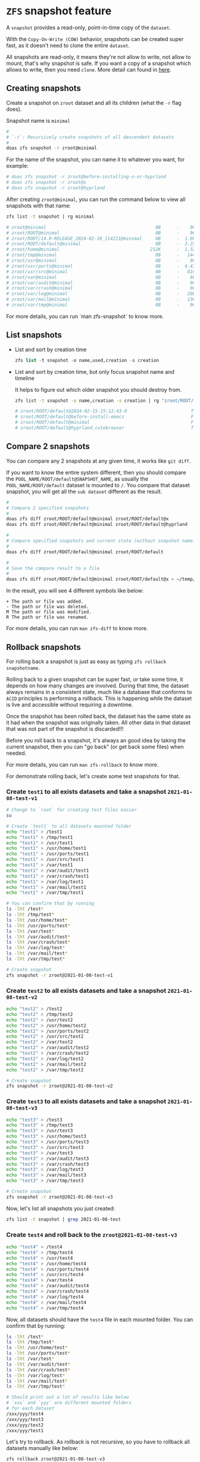* =ZFS= snapshot feature

A =snapshot= provides a read-only, point-in-time copy of the =dataset=. 

With the =Copy-On-Write (COW)= behavior, snapshots can be created super fast, as it doesn't need to clone the entire =dataset=.

All snapshots are read-only, it means they're not allow to write, not allow to mount, that's why snapshot is safe. If you want a copy of a snapshot which allows to write, then you need =clone=. More detail can found in [[https://www.freebsd.org/doc/handbook/zfs-zfs.html#zfs-zfs-snapshot][here]].


** Creating snapshots

Create a snapshot on =zroot= dataset and all its children (what the =-r= flag does).

Snapshot name is =minimal=

#+BEGIN_SRC bash
  #
  # `-r`: Recursively create snapshots of all descendent datasets
  #
  doas zfs snapshot -r zroot@minimal
#+END_SRC

For the name of the snapshot, you can name it to whatever you want, for example:

#+BEGIN_SRC bash
  # doas zfs snapshot -r zroot@before-installing-x-or-hyprland
  # doas zfs snapshot -r zroot@x
  # doas zfs snapshot -r zroot@hyprland
#+END_SRC

After creating =zroot@minimal=, you can run the command below to view all snapshots with that name:

#+BEGIN_SRC bash
  zfs list -t snapshot | rg minimal

  # zroot@minimal                                         0B      -    96K  -
  # zroot/ROOT@minimal                                    0B      -    96K  -
  # zroot/ROOT/14.0-RELEASE_2024-02-10_114211@minimal     0B      -  1.00G  -
  # zroot/ROOT/default@minimal                            0B      -  3.25G  -
  # zroot/home@minimal                                  212K      -  1.32G  -
  # zroot/tmp@minimal                                     0B      -   144K  -
  # zroot/usr@minimal                                     0B      -    96K  -
  # zroot/usr/ports@minimal                               0B      -  4.43G  -
  # zroot/usr/src@minimal                                 0B      -   816M  -
  # zroot/var@minimal                                     0B      -    96K  -
  # zroot/var/audit@minimal                               0B      -    96K  -
  # zroot/var/crash@minimal                               0B      -    96K  -
  # zroot/var/log@minimal                                 0B      -   208K  -
  # zroot/var/mail@minimal                                0B      -   136K  -
  # zroot/var/tmp@minimal                                 0B      -    96K  -
#+END_SRC

For more details, you can run `man zfs-snapshot` to know more.


** List snapshots

- List and sort by creation time

  #+BEGIN_SRC emacs-lisp
    zfs list -t snapshot -o name,used,creation -s creation
  #+END_SRC

  
- List and sort by creation time, but only focus snapshot name and timeline

  It helps to figure out which older snapshot you should destroy from.

  #+BEGIN_SRC bash
    zfs list -t snapshot -o name,creation -s creation | rg "zroot/ROOT/default@"

    # zroot/ROOT/default@2024-02-15-15:12:43-0                        Thu Feb 15 15:12 2024
    # zroot/ROOT/default@before-install-emacs                         Fri Feb 16 16:18 2024
    # zroot/ROOT/default@minimal                                      Fri Feb 16 17:09 2024
    # zroot/ROOT/default@hyprland_cutebrowser                         Tue Feb 20 17:48 2024
  #+END_SRC
  

** Compare 2 snapshots

You can compare any 2 snapshots at any given time, it works like =git diff=.

If you want to know the entire system different, then you should compare the =POOL_NAME/ROOT/default@SNAPSHOT_NAME=, as usually the =POOL_NAME/ROOT/default= dataset is mounted to =/=. You compare that dataset snapshot, you will get all the =sub dataset= different as the result.

#+BEGIN_SRC bash
  #
  # Compare 2 specified snapshots
  #
  doas zfs diff zroot/ROOT/default@minimal zroot/ROOT/default@x
  doas zfs diff zroot/ROOT/default@minimal zroot/ROOT/default@hyprland

  #
  # Compare specified snapshots and current state (without snapshot name)
  #
  doas zfs diff zroot/ROOT/default@minimal zroot/ROOT/default

  #
  # Save the compare result to a file
  #
  doas zfs diff zroot/ROOT/default@minimal zroot/ROOT/default@x > ~/temp/snapshot-diff.txt
#+END_SRC

In the result, you will see 4 different symbols like below:

#+BEGIN_SRC text
  +	The path or file was added.
  -	The path or file was deleted.
  M	The path or file was modified.
  R	The path or file was renamed.
#+END_SRC

For more details, you can run =man zfs-diff= to know more.


** Rollback snapshots

For rolling back a snapshot is just as easy as typing =zfs rollback snapshotname=. 

Rolling back to a given snapshot can be super fast, or take some time, it depends on how many changes are involved. During that time, the dataset always remains in a consistent state, much like a database that conforms to =ACID= principles is performing a rollback. This is happening while the dataset is live and accessible without requiring a downtime.

Once the snapshot has been rolled back, the dataset has the same state as it had when the snapshot was originally taken. All other data in that dataset that was not part of the snapshot is discarded!!!

Before you roll back to a snapshot, it's always an good idea by taking the current snapshot, then you can "go back" (or get back some files) when needed.

For more details, you can run =man zfs-rollback= to know more.

For demonstrate rolling back, let's create some test snapshots for that.

*** Create =test1= to all exists datasets and take a snapshot =2021-01-08-test-v1=

#+BEGIN_SRC bash
  # Change to `root` for creating test files easier
  su

  # Create `test1` to all datasets mounted folder
  echo "test1" > /test1
  echo "test1" > /tmp/test1
  echo "test1" > /usr/test1
  echo "test1" > /usr/home/test1
  echo "test1" > /usr/ports/test1
  echo "test1" > /usr/src/test1
  echo "test1" > /var/test1
  echo "test1" > /var/audit/test1
  echo "test1" > /var/crash/test1
  echo "test1" > /var/log/test1
  echo "test1" > /var/mail/test1
  echo "test1" > /var/tmp/test1

  # You can confirm that by running
  ls -lht /test*
  ls -lht /tmp/test*
  ls -lht /usr/home/test*
  ls -lht /usr/ports/test*
  ls -lht /var/test*
  ls -lht /var/audit/test*
  ls -lht /var/crash/test*
  ls -lht /var/log/test*
  ls -lht /var/mail/test*
  ls -lht /var/tmp/test*

  # Create snapshot
  zfs snapshot -r zroot@2021-01-08-test-v1
#+END_SRC


*** Create =test2= to all exists datasets and take a snapshot =2021-01-08-test-v2=

#+BEGIN_SRC bash
  echo "test2" > /test2
  echo "test2" > /tmp/test2
  echo "test2" > /usr/test2
  echo "test2" > /usr/home/test2
  echo "test2" > /usr/ports/test2
  echo "test2" > /usr/src/test2
  echo "test2" > /var/test2
  echo "test2" > /var/audit/test2
  echo "test2" > /var/crash/test2
  echo "test2" > /var/log/test2
  echo "test2" > /var/mail/test2
  echo "test2" > /var/tmp/test2

  # Create snapshot
  zfs snapshot -r zroot@2021-01-08-test-v2
#+END_SRC


*** Create =test3= to all exists datasets and take a snapshot =2021-01-08-test-v3=

#+BEGIN_SRC bash
  echo "test3" > /test3
  echo "test3" > /tmp/test3
  echo "test3" > /usr/test3
  echo "test3" > /usr/home/test3
  echo "test3" > /usr/ports/test3
  echo "test3" > /usr/src/test3
  echo "test3" > /var/test3
  echo "test3" > /var/audit/test3
  echo "test3" > /var/crash/test3
  echo "test3" > /var/log/test3
  echo "test3" > /var/mail/test3
  echo "test3" > /var/tmp/test3

  # Create snapshot
  zfs snapshot -r zroot@2021-01-08-test-v3
#+END_SRC

Now, let's list all snapshots you just created:

#+BEGIN_SRC bash
  zfs list -t snapshot | grep 2021-01-08-test
#+END_SRC


*** Create =test4= and roll back to the =zroot@2021-01-08-test-v3=

#+BEGIN_SRC bash
  echo "test4" > /test4
  echo "test4" > /tmp/test4
  echo "test4" > /usr/test4
  echo "test4" > /usr/home/test4
  echo "test4" > /usr/ports/test4
  echo "test4" > /usr/src/test4
  echo "test4" > /var/test4
  echo "test4" > /var/audit/test4
  echo "test4" > /var/crash/test4
  echo "test4" > /var/log/test4
  echo "test4" > /var/mail/test4
  echo "test4" > /var/tmp/test4
#+END_SRC

Now, all datasets should have the =test4= file in each mounted folder. You can confirm that by running:

#+BEGIN_SRC bash
  ls -lht /test*
  ls -lht /tmp/test*
  ls -lht /usr/home/test*
  ls -lht /usr/ports/test*
  ls -lht /var/test*
  ls -lht /var/audit/test*
  ls -lht /var/crash/test*
  ls -lht /var/log/test*
  ls -lht /var/mail/test*
  ls -lht /var/tmp/test*

  # Should print out a lot of results like below
  # `xxx` and `yyy` are different mounted folders
  # for each dataset
  /xxx/yyy/test4
  /xxx/yyy/test3
  /xxx/yyy/test2
  /xxx/yyy/test1
#+END_SRC

Let's try to rollback. As rollback is not recursive, so you have to rollback all datasets manually like below:

#+BEGIN_SRC bash
  zfs rollback zroot@2021-01-08-test-v3
  zfs rollback zroot/ROOT@2021-01-08-test-v3
  zfs rollback zroot/ROOT/default@2021-01-08-test-v3
  zfs rollback zroot/tmp@2021-01-08-test-v3
  zfs rollback zroot/usr@2021-01-08-test-v3
  zfs rollback zroot/usr/home@2021-01-08-test-v3
  zfs rollback zroot/usr/ports@2021-01-08-test-v3
  zfs rollback zroot/usr/src@2021-01-08-test-v3
  zfs rollback zroot/var@2021-01-08-test-v3
  zfs rollback zroot/var/audit@2021-01-08-test-v3
  zfs rollback zroot/var/crash@2021-01-08-test-v3
  zfs rollback zroot/var/log@2021-01-08-test-v3
  zfs rollback zroot/var/mail@2021-01-08-test-v3
  zfs rollback zroot/var/tmp@2021-01-08-test-v3
#+END_SRC

After that, run the =ls= commands above again, all =test4= should be disappeared.


*** Let's rollback to `zroot@2021-01-08-test-v1`

If you run =zfs rollback zroot@2021-01-08-test-v1=, it will fail. That's because you're trying to rollback over more than 1 earlier snapshot which means all the middle snapshots have to be destroyed !!!

The correct way to rollback is add the =-r= flag like below:

#+BEGIN_SRC bash
  zfs rollback -r zroot@2021-01-08-test-v1
  zfs rollback -r zroot/ROOT@2021-01-08-test-v1
  zfs rollback -r zroot/ROOT/default@2021-01-08-test-v1
  zfs rollback -r zroot/tmp@2021-01-08-test-v1
  zfs rollback -r zroot/usr@2021-01-08-test-v1
  zfs rollback -r zroot/usr/home@2021-01-08-test-v1
  zfs rollback -r zroot/usr/ports@2021-01-08-test-v1
  zfs rollback -r zroot/usr/src@2021-01-08-test-v1
  zfs rollback -r zroot/var@2021-01-08-test-v1
  zfs rollback -r zroot/var/audit@2021-01-08-test-v1
  zfs rollback -r zroot/var/crash@2021-01-08-test-v1
  zfs rollback -r zroot/var/log@2021-01-08-test-v1
  zfs rollback -r zroot/var/mail@2021-01-08-test-v1
  zfs rollback -r zroot/var/tmp@2021-01-08-test-v1
#+END_SRC

After that, run the =ls= commands above again, all =test4, test3, test2= should gone.


*** Restore some files from the particular snapshot without rollback

Sometimes, you just want to copy some changed/missing files from the specified snapshot. In that case, you don't need to rollback the entire snapshot.

All snapshots are located in the =MOUNTPOINT/.zfs/snapshot/SNAPSHOT_NAME= folder.

#+BEGIN_SRC bash
  # `zroot/usr/home` dataset mounted foler
  ll /usr/home/.zfs/snapshot/
  total 4
  drwxr-xr-x  3 root  wheel     3B Jan  6 08:42 2021-01-08/
  drwxr-xr-x  3 root  wheel     4B Jan  8 17:34 2021-01-08-test-v1/
  drwxr-xr-x  3 root  wheel     5B Jan  8 17:53 2021-01-08-test-v2/
  drwxr-xr-x  3 root  wheel     6B Jan  8 17:58 2021-01-08-test-v3/
  drwxr-xr-x  3 root  wheel     3B Jan  6 08:42 2021-01-08-v2/
  drwxr-xr-x  3 root  wheel     3B Jan  6 08:42 all_ready/
  drwxr-xr-x  3 root  wheel     3B Jan  6 08:42 i3_done/

  # `zroot/ROOT/default` dataset mounted foler
  ll /.zfs/snapshot/
  total 60
  drwxr-xr-x  19 root  wheel    25B Jan  8 14:22 2021-01-08/
  drwxr-xr-x  19 root  wheel    26B Jan  8 17:33 2021-01-08-test-v1/
  drwxr-xr-x  19 root  wheel    27B Jan  8 17:53 2021-01-08-test-v2/
  drwxr-xr-x  19 root  wheel    28B Jan  8 17:58 2021-01-08-test-v3/
  drwxr-xr-x  19 root  wheel    25B Jan  8 16:58 2021-01-08-v2/
  drwxr-xr-x  19 root  wheel    25B Jan  6 11:52 all_ready/
  drwxr-xr-x  19 root  wheel    25B Jan  6 10:48 i3_done/
#+END_SRC

So, you can copy any files you want from the =.zfs/snapshot/SNAPSHOT_NAME/=. After that, better to take another snapshot if want that moment is rollbackable.


** Delete the older snapshots

When creating many snapshots, it does take some disk spaces. So you can remove some of them to save some spaces. Even only keep the latest snapshot and that's fine.

_Before doing this, you better to reboot and login with =root= and DO NOT start =X=._

First, list all snapshot names by running:

#+BEGIN_SRC bash
  zfs list -H -o name -t snapshot
#+END_SRC


Then run the following command to remove:

#+BEGIN_SRC bash
  #
  # For removing the entire pool snapshot which includes all the sub dataset's snapshot.
  # You can use `-r` to remove all recursive child snapshot.
  #
  # But before real destroy datasets, you better to run with the `-n` flag to see what
  # datasets will be destroyed (if you're not very sure)!!!
  #
  # `-n`:  Do a dry-run ("No-op") deletion.  No data will be deleted. 
  #
  # `XXXX` is the snapshot, replace to yours.
  #
  zfs destroy -r -n -v zroot@XXXX


  #
  # After you confirm the verbose output and if it's no problem, then destroy all of them
  # like this:
  #
  zfs destroy -r -d -v zroot@XXXX

  # destroy zroot@XXXX
  # destroy zroot/ROOT@XXXX
  # destroy zroot/ROOT/default@XXXX
  # destroy zroot/tmp@XXXX
  # destroy zroot/usr@XXXX
  # destroy zroot/usr/home@XXXX
  # destroy zroot/usr/ports@XXXX
  # destroy zroot/usr/src@XXXX
  # destroy zroot/var@XXXX
  # destroy zroot/var/audit@XXXX
  # destroy zroot/var/crash@XXXX
  # destroy zroot/var/log@XXXX
  # destroy zroot/var/mail@XXXX
  # destroy zroot/var/tmp@XXXX
  # destory zroot@XXXX
  # destory zroot@XXXX
  # reclaim 145M
#+END_SRC

After destroying all of them, reboot.
